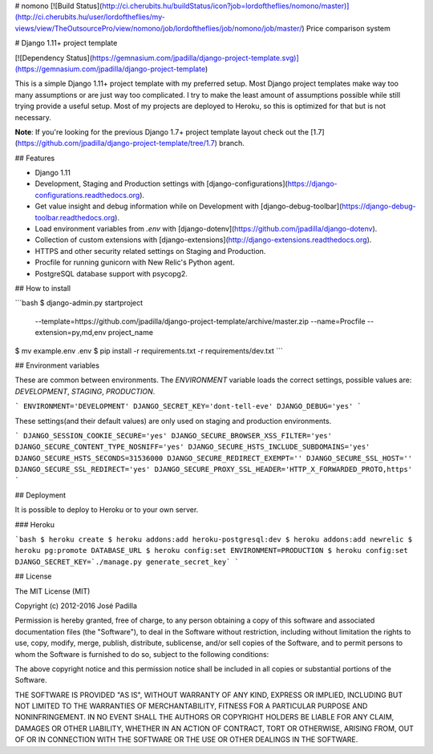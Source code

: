 # nomono [![Build Status](http://ci.cherubits.hu/buildStatus/icon?job=lordoftheflies/nomono/master)](http://ci.cherubits.hu/user/lordoftheflies/my-views/view/TheOutsourcePro/view/nomono/job/lordoftheflies/job/nomono/job/master/)
Price comparison system


# Django 1.11+ project template

[![Dependency Status](https://gemnasium.com/jpadilla/django-project-template.svg)](https://gemnasium.com/jpadilla/django-project-template)

This is a simple Django 1.11+ project template with my preferred setup. Most Django project templates make way too many assumptions or are just way too complicated. I try to make the least amount of assumptions possible while still trying provide a useful setup. Most of my projects are deployed to Heroku, so this is optimized for that but is not necessary.

**Note**: If you're looking for the previous Django 1.7+ project template layout check out the [1.7](https://github.com/jpadilla/django-project-template/tree/1.7) branch.

## Features

- Django 1.11
- Development, Staging and Production settings with [django-configurations](https://django-configurations.readthedocs.org).
- Get value insight and debug information while on Development with [django-debug-toolbar](https://django-debug-toolbar.readthedocs.org).
- Load environment variables from `.env` with [django-dotenv](https://github.com/jpadilla/django-dotenv).
- Collection of custom extensions with [django-extensions](http://django-extensions.readthedocs.org).
- HTTPS and other security related settings on Staging and Production.
- Procfile for running gunicorn with New Relic's Python agent.
- PostgreSQL database support with psycopg2.

## How to install

```bash
$ django-admin.py startproject \
  --template=https://github.com/jpadilla/django-project-template/archive/master.zip \
  --name=Procfile \
  --extension=py,md,env \
  project_name
$ mv example.env .env
$ pip install -r requirements.txt -r requirements/dev.txt
```

## Environment variables

These are common between environments. The `ENVIRONMENT` variable loads the correct settings, possible values are: `DEVELOPMENT`, `STAGING`, `PRODUCTION`.

```
ENVIRONMENT='DEVELOPMENT'
DJANGO_SECRET_KEY='dont-tell-eve'
DJANGO_DEBUG='yes'
```

These settings(and their default values) are only used on staging and production environments.

```
DJANGO_SESSION_COOKIE_SECURE='yes'
DJANGO_SECURE_BROWSER_XSS_FILTER='yes'
DJANGO_SECURE_CONTENT_TYPE_NOSNIFF='yes'
DJANGO_SECURE_HSTS_INCLUDE_SUBDOMAINS='yes'
DJANGO_SECURE_HSTS_SECONDS=31536000
DJANGO_SECURE_REDIRECT_EXEMPT=''
DJANGO_SECURE_SSL_HOST=''
DJANGO_SECURE_SSL_REDIRECT='yes'
DJANGO_SECURE_PROXY_SSL_HEADER='HTTP_X_FORWARDED_PROTO,https'
```

## Deployment

It is possible to deploy to Heroku or to your own server.

### Heroku

```bash
$ heroku create
$ heroku addons:add heroku-postgresql:dev
$ heroku addons:add newrelic
$ heroku pg:promote DATABASE_URL
$ heroku config:set ENVIRONMENT=PRODUCTION
$ heroku config:set DJANGO_SECRET_KEY=`./manage.py generate_secret_key`
```

## License

The MIT License (MIT)

Copyright (c) 2012-2016 José Padilla

Permission is hereby granted, free of charge, to any person obtaining a copy of
this software and associated documentation files (the "Software"), to deal in
the Software without restriction, including without limitation the rights to
use, copy, modify, merge, publish, distribute, sublicense, and/or sell copies
of the Software, and to permit persons to whom the Software is furnished to do
so, subject to the following conditions:

The above copyright notice and this permission notice shall be included in all
copies or substantial portions of the Software.

THE SOFTWARE IS PROVIDED "AS IS", WITHOUT WARRANTY OF ANY KIND, EXPRESS OR
IMPLIED, INCLUDING BUT NOT LIMITED TO THE WARRANTIES OF MERCHANTABILITY,
FITNESS FOR A PARTICULAR PURPOSE AND NONINFRINGEMENT. IN NO EVENT SHALL THE
AUTHORS OR COPYRIGHT HOLDERS BE LIABLE FOR ANY CLAIM, DAMAGES OR OTHER
LIABILITY, WHETHER IN AN ACTION OF CONTRACT, TORT OR OTHERWISE, ARISING FROM,
OUT OF OR IN CONNECTION WITH THE SOFTWARE OR THE USE OR OTHER DEALINGS IN THE
SOFTWARE.